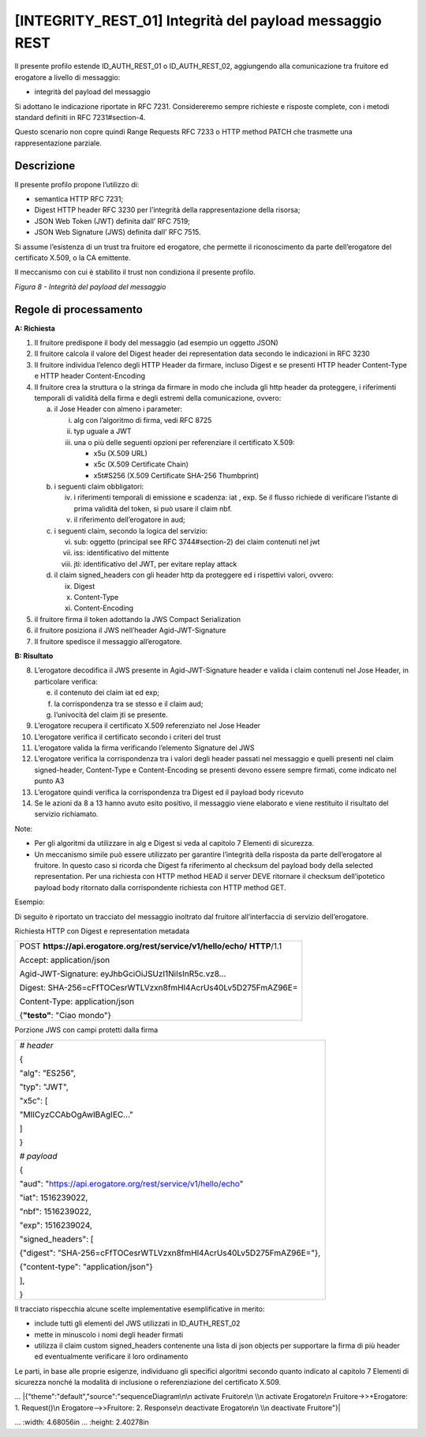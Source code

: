 [INTEGRITY_REST_01] Integrità del payload messaggio REST
========================================================

Il presente profilo estende ID_AUTH_REST_01 o ID_AUTH_REST_02,
aggiungendo alla comunicazione tra fruitore ed erogatore a livello di
messaggio:

-  integrità del payload del messaggio

Si adottano le indicazione riportate in RFC 7231. Considereremo sempre
richieste e risposte complete, con i metodi standard definiti in RFC
7231#section-4.

Questo scenario non copre quindi Range Requests RFC 7233 o HTTP method
PATCH che trasmette una rappresentazione parziale.

.. _descrizione-7:

Descrizione
-----------

Il presente profilo propone l’utilizzo di:

-  semantica HTTP RFC 7231;

-  Digest HTTP header RFC 3230 per l’integrità della rappresentazione
   della risorsa;

-  JSON Web Token (JWT) definita dall’ RFC 7519;

-  JSON Web Signature (JWS) definita dall’ RFC 7515.

Si assume l’esistenza di un trust tra fruitore ed erogatore, che
permette il riconoscimento da parte dell’erogatore del certificato
X.509, o la CA emittente.

Il meccanismo con cui è stabilito il trust non condiziona il presente
profilo.

.. mermaid::
  sequenceDiagram

    activate Fruitore
	activate Erogatore
    Fruitore->>+Erogatore: 1. Request()
	Erogatore-->>Fruitore: 2. Response
    deactivate Erogatore
    deactivate Fruitore

*Figura 8 - Integrità del payload del messaggio*

.. _regole-di-processamento-7:

Regole di processamento
-----------------------

**A: Richiesta**

1. Il fruitore predispone il body del messaggio (ad esempio un oggetto
   JSON)

2. Il fruitore calcola il valore del Digest header dei representation
   data secondo le indicazioni in RFC 3230

3. Il fruitore individua l’elenco degli HTTP Header da firmare, incluso
   Digest e se presenti HTTP header Content-Type e HTTP header
   Content-Encoding

4. Il fruitore crea la struttura o la stringa da firmare in modo che
   includa gli http header da proteggere, i riferimenti temporali di
   validità della firma e degli estremi della comunicazione, ovvero:

   a. il Jose Header con almeno i parameter:

      i.   alg con l’algoritmo di firma, vedi RFC 8725

      ii.  typ uguale a JWT

      iii. una o più delle seguenti opzioni per referenziare il
           certificato X.509:

           -  x5u (X.509 URL)

           -  x5c (X.509 Certificate Chain)

           -  x5t#S256 (X.509 Certificate SHA-256 Thumbprint)

   b. i seguenti claim obbligatori:

      iv. i riferimenti temporali di emissione e scadenza: iat , exp. Se
          il flusso richiede di verificare l’istante di prima validità
          del token, si può usare il claim nbf.

      v.  il riferimento dell’erogatore in aud;

   c. i seguenti claim, secondo la logica del servizio:

      vi.   sub: oggetto (principal see RFC 3744#section-2) dei claim
            contenuti nel jwt

      vii.  iss: identificativo del mittente

      viii. jti: identificativo del JWT, per evitare replay attack

   d. il claim signed_headers con gli header http da proteggere ed i
      rispettivi valori, ovvero:

      ix. Digest

      x.  Content-Type

      xi. Content-Encoding

5. il fruitore firma il token adottando la JWS Compact Serialization

6. il fruitore posiziona il JWS nell’header Agid-JWT-Signature

7. Il fruitore spedisce il messaggio all’erogatore.

**B: Risultato**

8.  L’erogatore decodifica il JWS presente in Agid-JWT-Signature header
    e valida i claim contenuti nel Jose Header, in particolare verifica:

    e. il contenuto dei claim iat ed exp;

    f. la corrispondenza tra se stesso e il claim aud;

    g. l’univocità del claim jti se presente.

9.  L’erogatore recupera il certificato X.509 referenziato nel Jose
    Header

10. L’erogatore verifica il certificato secondo i criteri del trust

11. L’erogatore valida la firma verificando l’elemento Signature del JWS

12. L’erogatore verifica la corrispondenza tra i valori degli header
    passati nel messaggio e quelli presenti nel claim signed-header,
    Content-Type e Content-Encoding se presenti devono essere sempre
    firmati, come indicato nel punto A3

13. L’erogatore quindi verifica la corrispondenza tra Digest ed il
    payload body ricevuto

14. Se le azioni da 8 a 13 hanno avuto esito positivo, il messaggio
    viene elaborato e viene restituito il risultato del servizio
    richiamato.

Note:

-  Per gli algoritmi da utilizzare in alg e Digest si veda al capitolo 7
   Elementi di sicurezza.

-  Un meccanismo simile può essere utilizzato per garantire l’integrità
   della risposta da parte dell’erogatore al fruitore. In questo caso si
   ricorda che Digest fa riferimento al checksum del payload body della
   selected representation. Per una richiesta con HTTP method HEAD il
   server DEVE ritornare il checksum dell’ipotetico payload body
   ritornato dalla corrispondente richiesta con HTTP method GET.

Esempio:

Di seguito è riportato un tracciato del messaggio inoltrato dal fruitore
all’interfaccia di servizio dell’erogatore.

Richiesta HTTP con Digest e representation metadata

+-----------------------------------------------------------------------+
| POST **https://api.erogatore.org/rest/service/v1/hello/echo/**        |
| **HTTP**/1.1                                                          |
|                                                                       |
| Accept: application/json                                              |
|                                                                       |
| Agid-JWT-Signature: eyJhbGciOiJSUzI1NiIsInR5c.vz8...                  |
|                                                                       |
| Digest: SHA-256=cFfTOCesrWTLVzxn8fmHl4AcrUs40Lv5D275FmAZ96E=          |
|                                                                       |
| Content-Type: application/json                                        |
|                                                                       |
| {**"testo"**: "Ciao mondo"}                                           |
+-----------------------------------------------------------------------+

Porzione JWS con campi protetti dalla firma

+---------------------------------------------------------------------+
| *# header*                                                          |
|                                                                     |
| {                                                                   |
|                                                                     |
| "alg": "ES256",                                                     |
|                                                                     |
| "typ": "JWT",                                                       |
|                                                                     |
| "x5c": [                                                            |
|                                                                     |
| "MIICyzCCAbOgAwIBAgIEC..."                                          |
|                                                                     |
| ]                                                                   |
|                                                                     |
| }                                                                   |
|                                                                     |
| *# payload*                                                         |
|                                                                     |
| {                                                                   |
|                                                                     |
| "aud": "https://api.erogatore.org/rest/service/v1/hello/echo"       |
|                                                                     |
| "iat": 1516239022,                                                  |
|                                                                     |
| "nbf": 1516239022,                                                  |
|                                                                     |
| "exp": 1516239024,                                                  |
|                                                                     |
| "signed_headers": [                                                 |
|                                                                     |
| {"digest": "SHA-256=cFfTOCesrWTLVzxn8fmHl4AcrUs40Lv5D275FmAZ96E="}, |
|                                                                     |
| {"content-type": "application/json"}                                |
|                                                                     |
| ],                                                                  |
|                                                                     |
| }                                                                   |
+---------------------------------------------------------------------+

Il tracciato rispecchia alcune scelte implementative esemplificative in
merito:

-  include tutti gli elementi del JWS utilizzati in ID_AUTH_REST_02

-  mette in minuscolo i nomi degli header firmati

-  utilizza il claim custom signed_headers contenente una lista di json
   objects per supportare la firma di più header ed eventualmente
   verificare il loro ordinamento

Le parti, in base alle proprie esigenze, individuano gli specifici
algoritmi secondo quanto indicato al capitolo 7 Elementi di sicurezza
nonché la modalità di inclusione o referenziazione del certificato
X.509.


... |{"theme":"default","source":"sequenceDiagram\n\n activate Fruitore\n \\n activate Erogatore\n Fruitore->>+Erogatore: 1. Request()\n Erogatore-->>Fruitore: 2. Response\n deactivate Erogatore\n \\n deactivate Fruitore"}|

.. image:: ./media/image2.png

...   :width: 4.68056in
...   :height: 2.40278in
